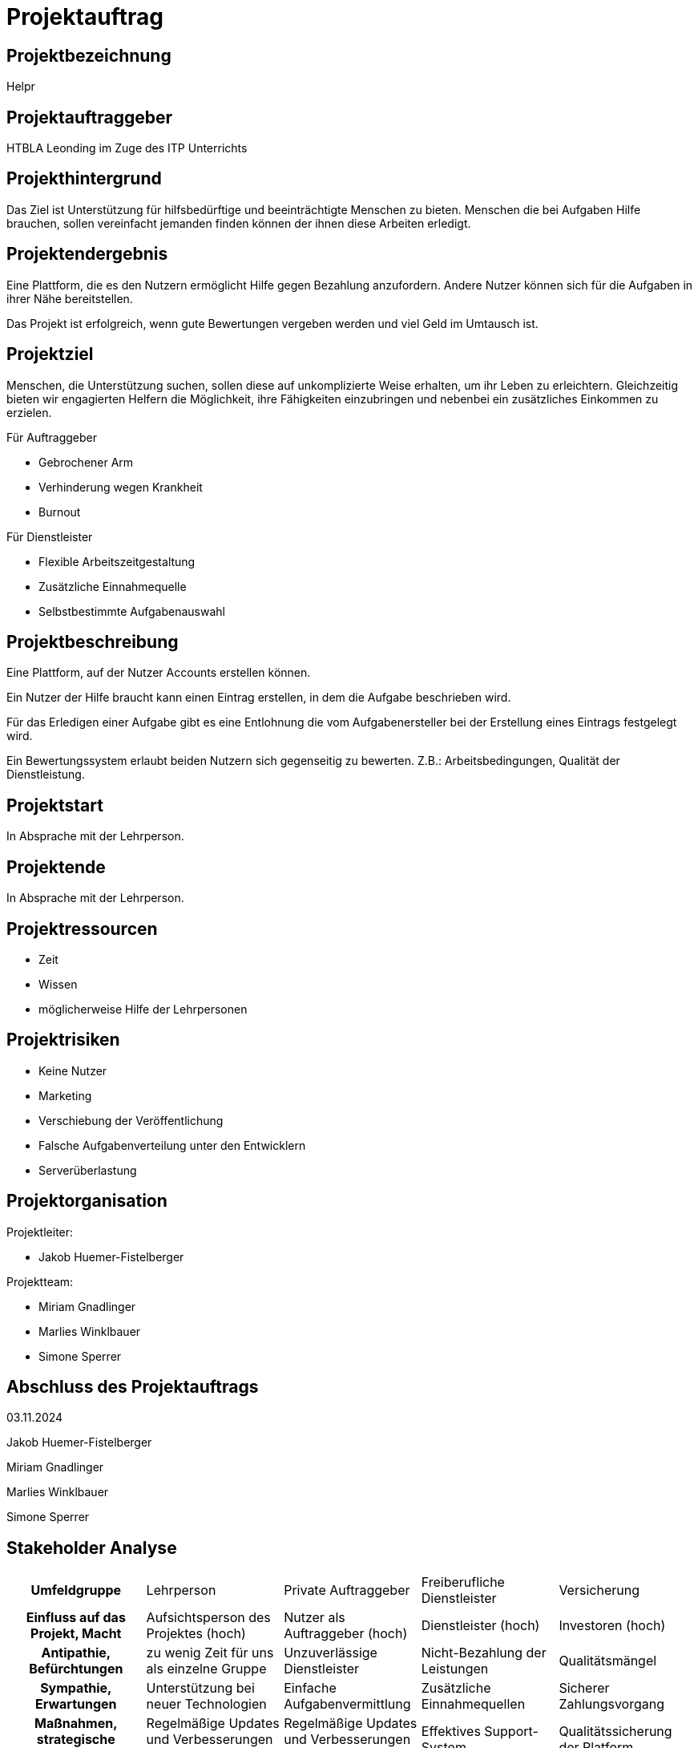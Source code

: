 = Projektauftrag

== Projektbezeichnung

Helpr


== Projektauftraggeber

HTBLA Leonding im Zuge des ITP Unterrichts


== Projekthintergrund

Das Ziel ist Unterstützung für hilfsbedürftige und beeinträchtigte Menschen zu bieten.
Menschen die bei Aufgaben Hilfe brauchen, sollen vereinfacht jemanden
finden können der ihnen diese Arbeiten erledigt.
// dahinter stehe ich nicht
//   - Jakob Huemer-Fistelberger

== Projektendergebnis

Eine Plattform, die es den Nutzern ermöglicht Hilfe gegen Bezahlung anzufordern.
Andere Nutzer können sich für die Aufgaben in ihrer Nähe bereitstellen.

Das Projekt ist erfolgreich, wenn gute Bewertungen vergeben werden und viel Geld
im Umtausch ist.


== Projektziel

Menschen, die Unterstützung suchen, sollen diese auf unkomplizierte Weise erhalten,
um ihr Leben zu erleichtern. Gleichzeitig bieten wir engagierten Helfern die
Möglichkeit, ihre Fähigkeiten einzubringen und nebenbei ein zusätzliches Einkommen
zu erzielen.

Für Auftraggeber

- Gebrochener Arm
- Verhinderung wegen Krankheit
- Burnout

Für Dienstleister

- Flexible Arbeitszeitgestaltung
- Zusätzliche Einnahmequelle
- Selbstbestimmte Aufgabenauswahl


== Projektbeschreibung

Eine Plattform, auf der Nutzer Accounts erstellen können.

Ein Nutzer der Hilfe braucht kann einen Eintrag erstellen, in dem die Aufgabe
beschrieben wird.

Für das Erledigen einer Aufgabe gibt es eine Entlohnung die vom Aufgabenersteller
bei der Erstellung eines Eintrags festgelegt wird.

Ein Bewertungssystem erlaubt beiden Nutzern sich gegenseitig zu bewerten.
Z.B.: Arbeitsbedingungen, Qualität der Dienstleistung.


== Projektstart

In Absprache mit der Lehrperson.

== Projektende

In Absprache mit der Lehrperson.

== Projektressourcen

- Zeit
- Wissen
- möglicherweise Hilfe der Lehrpersonen

== Projektrisiken

- Keine Nutzer
- Marketing
- Verschiebung der Veröffentlichung
- Falsche Aufgabenverteilung unter den Entwicklern
- Serverüberlastung

== Projektorganisation

Projektleiter:

- Jakob Huemer-Fistelberger

Projektteam:

- Miriam Gnadlinger
- Marlies Winklbauer
- Simone Sperrer

== Abschluss des Projektauftrags

03.11.2024

Jakob Huemer-Fistelberger

Miriam Gnadlinger

Marlies Winklbauer

Simone Sperrer


== Stakeholder Analyse


[cols="1,1,1,1,1"]
|===

h|*Umfeldgruppe*
|Lehrperson
|Private Auftraggeber
|Freiberufliche Dienstleister
|Versicherung


h|*Einfluss auf das Projekt, Macht*
|Aufsichtsperson des Projektes (hoch)
|Nutzer als Auftraggeber (hoch)
|Dienstleister (hoch)
|Investoren (hoch)


h|*Antipathie, Befürchtungen*
|zu wenig Zeit für uns als einzelne Gruppe
|Unzuverlässige Dienstleister
|Nicht-Bezahlung der Leistungen
|Qualitätsmängel


h|*Sympathie, Erwartungen*
|Unterstützung bei neuer Technologien
|Einfache Aufgabenvermittlung
|Zusätzliche Einnahmequellen
|Sicherer Zahlungsvorgang


h|*Maßnahmen, strategische Vorkehrungen*
| Regelmäßige Updates und Verbesserungen der Plattform
|Regelmäßige Updates und Verbesserungen der Plattform
|Effektives Support-System
|Qualitätssicherung der Platform

|===